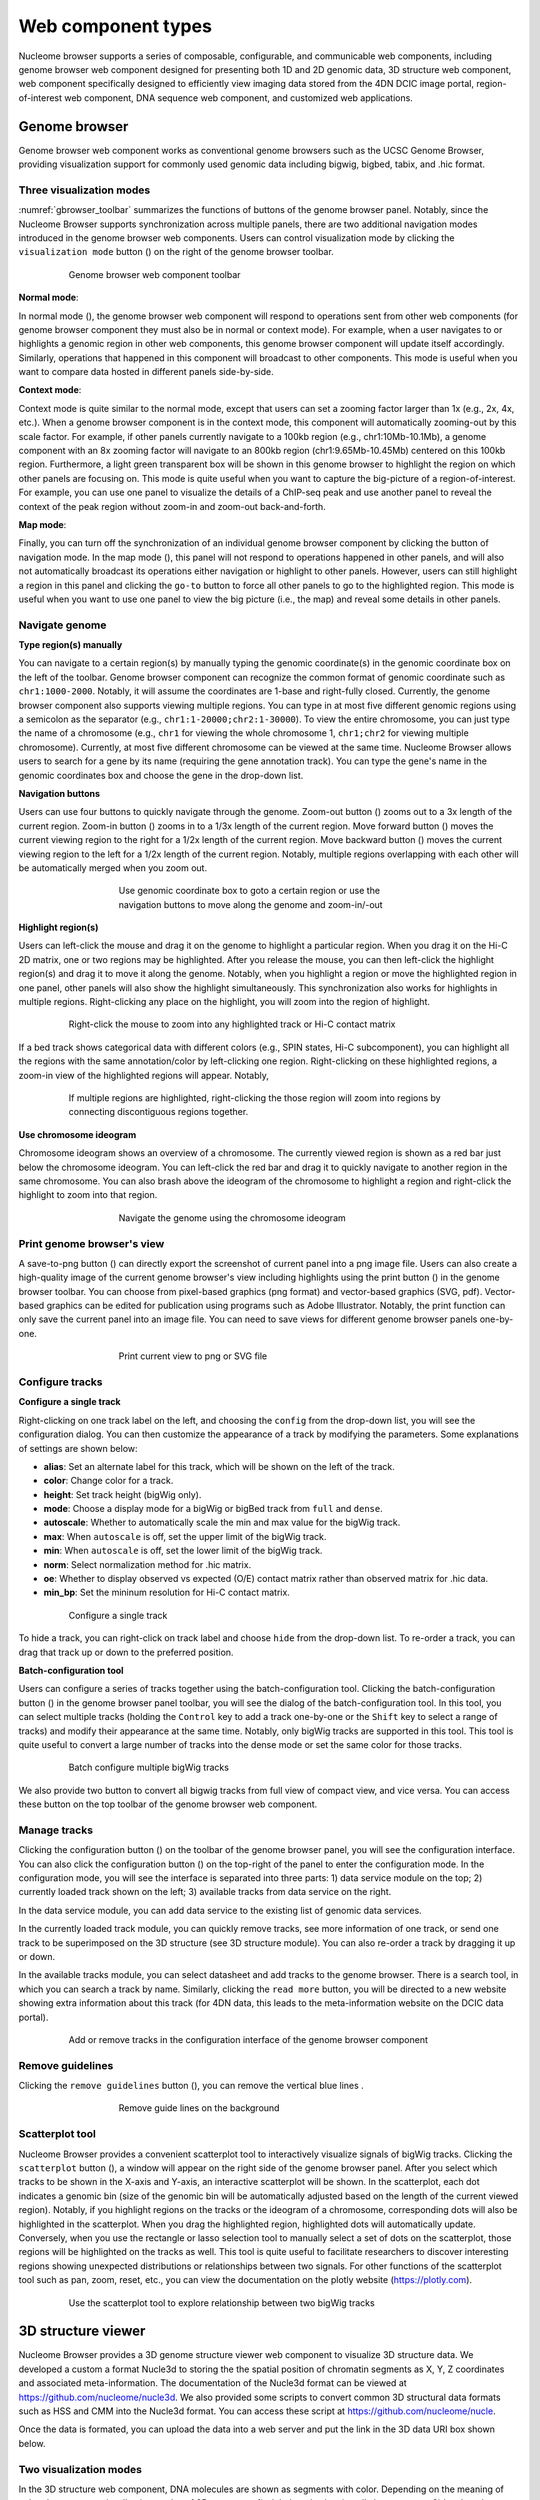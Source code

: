 .. _components:

===================
Web component types
===================

Nucleome browser supports a series of composable, configurable, and communicable web components, including genome browser web component designed for presenting both 1D and 2D genomic data, 3D structure web component, web component specifically designed to efficiently view imaging data stored from the 4DN DCIC image portal, region-of-interest web component, DNA sequence web component, and customized web applications.

Genome browser
==============

Genome browser web component works as conventional genome browsers such as the UCSC Genome Browser, providing visualization support for commonly used genomic data including bigwig, bigbed, tabix, and .hic format.

Three visualization modes
-------------------------

:numref:`gbrowser_toolbar` summarizes the functions of buttons of the genome browser panel.
Notably, since the Nucleome Browser supports synchronization across multiple panels, there are two additional navigation modes introduced in the genome browser web components.
Users can control visualization mode by clicking the ``visualization mode`` button (|gb-mode|) on the right of the genome browser toolbar.

.. figure:: img/figures_chapter_3/ch3_gbrowser_toolbar_v2.png
    :name: gbrowser_toolbar
    :align: center
    :figwidth: 640px

    Genome browser web component toolbar

.. |gb-mode| image:: img/other/icon/icon-genome-mode-normal.png
    :height: 14px

**Normal mode**: 

In normal mode (|gb-mode-normal|), the genome browser web component will respond to operations sent from other web components (for genome browser component they must also be in normal or context mode). 
For example, when a user navigates to or highlights a genomic region in other web components, this genome browser component will update itself accordingly. 
Similarly, operations that happened in this component will broadcast to other components. 
This mode is useful when you want to compare data hosted in different panels side-by-side.

.. |gb-mode-normal| image:: img/other/icon/icon-genome-mode-normal.png
    :height: 14px

**Context mode**: 

Context mode is quite similar to the normal mode, except that users can set a zooming factor larger than 1x (e.g., 2x, 4x, etc.). 
When a genome browser component is in the context mode, this component will automatically zooming-out by this scale factor. 
For example, if other panels currently navigate to a 100kb region (e.g., chr1:10Mb-10.1Mb), a genome component with an 8x zooming factor will navigate to an 800kb region (chr1:9.65Mb-10.45Mb) centered on this 100kb region. 
Furthermore, a light green transparent box will be shown in this genome browser to highlight the region on which other panels are focusing on.
This mode is quite useful when you want to capture the big-picture of a region-of-interest. 
For example, you can use one panel to visualize the details of a ChIP-seq peak and use another panel to reveal the context of the peak region without zoom-in and zoom-out back-and-forth.

**Map mode**:

Finally, you can turn off the synchronization of an individual genome browser component by clicking the button of navigation mode.
In the map mode (|gb-mode-map|), this panel will not respond to operations happened in other panels, and will also not automatically broadcast its operations either navigation or highlight to other panels. 
However, users can still highlight a region in this panel and clicking the ``go-to`` button to force all other panels to go to the highlighted region. 
This mode is useful when you want to use one panel to view the big picture (i.e., the map) and reveal some details in other panels. 

.. |gb-mode-map| image:: img/other/icon/icon-genome-mode-map.png
    :height: 14px

Navigate genome
---------------

**Type region(s) manually**

You can navigate to a certain region(s) by manually typing the genomic coordinate(s) in the genomic coordinate box on the left of the toolbar.
Genome browser component can recognize the common format of genomic coordinate such as ``chr1:1000-2000``.
Notably, it will assume the coordinates are 1-base and right-fully closed.
Currently, the genome browser component also supports viewing multiple regions.
You can type in at most five different genomic regions using a semicolon as the separator (e.g., ``chr1:1-20000;chr2:1-30000``).
To view the entire chromosome, you can just type the name of a chromosome (e.g., ``chr1`` for viewing the whole chromosome 1, ``chr1;chr2`` for viewing multiple chromosome).
Currently, at most five different chromosome can be viewed at the same time.
Nucleome Browser allows users to search for a gene by its name (requiring the gene annotation track).
You can type the gene's name in the genomic coordinates box and choose the gene in the drop-down list.

**Navigation buttons**

Users can use four buttons to quickly navigate through the genome. 
Zoom-out button (|gb-zoom-out|) zooms out to a 3x length of the current region. 
Zoom-in button (|gb-zoom-in|) zooms in to a 1/3x length of the current region. 
Move forward button (|gb-forward|) moves the current viewing region to the right for a 1/2x length of the current region. 
Move backward button (|gb-backward|) moves the current viewing region to the left for a 1/2x length of the current region. 
Notably, multiple regions overlapping with each other will be automatically merged when you zoom out.

.. figure:: img/figures_chapter_3/ch3_gbrowser_navigate.png
    :align: center
    :figwidth: 480px

    Use genomic coordinate box to goto a certain region or use the navigation buttons to move along the genome and zoom-in/-out

.. |gb-zoom-out| image:: img/other/icon/icon-genome-zoomout-3x.png
    :height: 14px

.. |gb-zoom-in| image:: img/other/icon/icon-genome-zoomin-3x.png
    :height: 14px

.. |gb-forward| image:: img/other/icon/icon-genome-forward.png
    :height: 14px

.. |gb-backward| image:: img/other/icon/icon-genome-backward.png
    :height: 14px

**Highlight region(s)**

Users can left-click the mouse and drag it on the genome to highlight a particular region.
When you drag it on the Hi-C 2D matrix, one or two regions may be highlighted.
After you release the mouse, you can then left-click the highlight region(s) and drag it to move it along the genome.
Notably, when you highlight a region or move the highlighted region in one panel, other panels will also show the highlight simultaneously.
This synchronization also works for highlights in multiple regions.
Right-clicking any place on the highlight, you will zoom into the region of highlight.

.. figure:: img/figures_chapter_3/ch3_gbrowser_highlight_v2.png
    :align: center
    :figwidth: 640px

    Right-click the mouse to zoom into any highlighted track or Hi-C contact matrix

If a bed track shows categorical data with different colors (e.g., SPIN states, Hi-C subcomponent), you can highlight all the regions with the same annotation/color by left-clicking one region.
Right-clicking on these highlighted regions, a zoom-in view of the highlighted regions will appear. 
Notably, 

.. figure:: img/figures_chapter_3/ch3_gbrowser_multiregion.png
    :align: center
    :figwidth: 640px

    If multiple regions are highlighted, right-clicking the those region will zoom into regions by connecting discontiguous regions together.

**Use chromosome ideogram**

Chromosome ideogram shows an overview of a chromosome.
The currently viewed region is shown as a red bar just below the chromosome ideogram. 
You can left-click the red bar and drag it to quickly navigate to another region in the same chromosome.
You can also brash above the ideogram of the chromosome to highlight a region and right-click the highlight to zoom into that region. 

.. figure:: img/figures_chapter_3/ch3_gbrowser_ideogram.png
    :align: center
    :figwidth: 480px

    Navigate the genome using the chromosome ideogram

Print genome browser's view
---------------------------

A save-to-png button (|gb-screenshot|) can directly export the screenshot of current panel into a png image file.
Users can also create a high-quality image of the current genome browser's view including highlights using the print button (|gb-print|) in the genome browser toolbar. 
You can choose from pixel-based graphics (png format) and vector-based graphics (SVG, pdf). 
Vector-based graphics can be edited for publication using programs such as Adobe Illustrator.
Notably, the print function can only save the current panel into an image file. 
You can need to save views for different genome browser panels one-by-one.

.. figure:: img/figures_chapter_3/ch3_gbrowser_print.png
    :align: center
    :figwidth: 480px

    Print current view to png or SVG file

.. |gb-screenshot| image:: img/other/icon/icon-genome-screenshot.png
    :height: 14px

.. |gb-print| image:: img/other/icon/icon-genome-print.png
    :height: 14px

Configure tracks
----------------

**Configure a single track**

Right-clicking on one track label on the left, and choosing the ``config`` from the drop-down list, you will see the configuration dialog. 
You can then customize the appearance of a track by modifying the parameters. 
Some explanations of settings are shown below:

- **alias**: Set an alternate label for this track, which will be shown on the left of the track.
- **color**: Change color for a track.
- **height**: Set track height (bigWig only).
- **mode**: Choose a display mode for a bigWig or bigBed track from ``full`` and ``dense``.
- **autoscale**: Whether to automatically scale the min and max value for the bigWig track.
- **max**: When ``autoscale`` is off, set the upper limit of the bigWig track.
- **min**: When ``autoscale`` is off, set the lower limit of the bigWig track.
- **norm**: Select normalization method for .hic matrix.
- **oe**: Whether to display observed vs expected (O/E) contact matrix rather than observed matrix for .hic data.
- **min_bp**: Set the mininum resolution for Hi-C contact matrix.

.. figure:: img/figures_chapter_3/ch3_gbrowser_track_config.png
    :align: center
    :figwidth: 640px

    Configure a single track
    
To hide a track, you can right-click on track label and choose ``hide`` from the drop-down list. 
To re-order a track, you can drag that track up or down to the preferred position. 

**Batch-configuration tool**

Users can configure a series of tracks together using the batch-configuration tool.
Clicking the batch-configuration button (|gb-batch-config|) in the genome browser panel toolbar, you will see the dialog of the batch-configuration tool.
In this tool, you can select multiple tracks (holding the ``Control`` key to add a track one-by-one or the ``Shift`` key to select a range of tracks) and modify their appearance at the same time.
Notably, only bigWig tracks are supported in this tool.
This tool is quite useful to convert a large number of tracks into the dense mode or set the same color for those tracks.

.. figure:: img/figures_chapter_3/ch3_gbrowser_bigwig_batch.png
    :align: center
    :figwidth: 640px

    Batch configure multiple bigWig tracks

.. |gb-batch-config| image:: img/other/icon/icon-genome-batch.png
    :height: 14px

We also provide two button to convert all bigwig tracks from full view of compact view, and vice versa.
You can access these button on the top toolbar of the genome browser web component. 

.. figure:: img/figures_chapter_3/ch3_gbrowser_bigwig_full_compact.png
    :align: center
    :figwidth: 640px

Manage tracks
-------------

Clicking the configuration button (|gb-config|) on the toolbar of the genome browser panel, you will see the configuration interface.
You can also click the configuration button (|panel-config|) on the top-right of the panel to enter the configuration mode.
In the configuration mode, you will see the interface is separated into three parts: 1) data service module on the top; 2) currently loaded track shown on the left; 3) available tracks from data service on the right.

In the data service module, you can add data service to the existing list of genomic data services.

In the currently loaded track module, you can quickly remove tracks, see more information of one track, or send one track to be superimposed on the 3D structure (see 3D structure module).
You can also re-order a track by dragging it up or down.

In the available tracks module, you can select datasheet and add tracks to the genome browser. 
There is a search tool, in which you can search a track by name.
Similarly, clicking the ``read more`` button, you will be directed to a new website showing extra information about this track (for 4DN data, this leads to the meta-information website on the DCIC data portal).

.. figure:: img/figures_chapter_3/ch3_gbrowser_config.png
    :align: center
    :figwidth: 640px

    Add or remove tracks in the configuration interface of the genome browser component

.. |gb-config| image:: img/other/icon/icon-genome-config.png
    :height: 14px

.. |panel-config| image:: img/other/icon/icon-panel-config_v2.png
    :height: 14px

Remove guidelines
-----------------

Clicking the ``remove guidelines`` button (|gb-guideline|), you can remove the vertical blue lines .

.. |gb-guideline| image:: img/other/icon/icon-genome-guideline.png
    :height: 14px

.. figure:: img/figures_chapter_3/ch3_gbrowser_guide_line.png
    :align: center
    :figwidth: 480px
    
    Remove guide lines on the background 

Scatterplot tool
----------------
Nucleome Browser provides a convenient scatterplot tool to interactively visualize signals of bigWig tracks. 
Clicking the ``scatterplot`` button (|gb-scatterplot|), a window will appear on the right side of the genome browser panel.  
After you select which tracks to be shown in the X-axis and Y-axis, an interactive scatterplot will be shown.
In the scatterplot, each dot indicates a genomic bin (size of the genomic bin will be automatically adjusted based on the length of the current viewed region). 
Notably, if you highlight regions on the tracks or the ideogram of a chromosome, corresponding dots will also be highlighted in the scatterplot.
When you drag the highlighted region, highlighted dots will automatically update.
Conversely, when you use the rectangle or lasso selection tool to manually select a set of dots on the scatterplot, those regions will be highlighted on the tracks as well. 
This tool is quite useful to facilitate researchers to discover interesting regions showing unexpected distributions or relationships between two signals.
For other functions of the scatterplot tool such as pan, zoom, reset, etc., you can view the documentation on the plotly website (`https://plotly.com <https://plotly.com>`_).

.. figure:: img/figures_chapter_3/ch3_gbrowser_scatterplot_v2.png
    :align: center
    :figwidth: 640px

    Use the scatterplot tool to explore relationship between two bigWig tracks

.. |gb-scatterplot| image:: img/other/icon/icon-genome-scatterplot.png
    :height: 14px

3D structure viewer
===================

Nucleome Browser provides a 3D genome structure viewer web component to visualize 3D structure data.
We developed a custom a format Nucle3d to storing the the spatial position of chromatin segments as X, Y, Z coordinates and associated meta-information.
The documentation of the Nucle3d format can be viewed at `https://github.com/nucleome/nucle3d <https://github.com/nucleome/nucle3d>`_.
We also provided some scripts to convert common 3D structural data formats such as HSS and CMM into the Nucle3d format.
You can access these script at `https://github.com/nucleome/nucle <https://github.com/nucleome/nucle>`_.

Once the data is formated, you can upload the data into a web server and put the link in the 3D data URI box shown below.

Two visualization modes
-----------------------

In the 3D structure web component, DNA molecules are shown as segments with color.
Depending on the meaning of color, there are two visualization modes of 3D structures: 1) global mode showing all chromosomes; 2) local mode showing current viewed regions.
You can switch from these two modes by toggling the mode button.

.. figure:: img/figures_chapter_3/ch3_3d_toolbar.png
    :align: center
    :figwidth: 640px

    3D structure viewer toolbar

**Global view mode**

In the global view mode, you can see all chromosomes.
Users can select a chromosome and direct other panels to navigate to this chromosome.

**Local view mode**
In the local view mode, you can set what kind of scale of the currently viewed region you want to see.
There are three options: 1) the whole chromosome(s); 2) currently viewed region(s); 3) highlighted region(s).

.. figure:: img/figures_chapter_3/ch3_3d_local_global_mode.png
    :align: center
    :figwidth: 640px

    Different examples in global and local mode

Change atom style
-----------------

Users can choose different atom styles of 3D structure by clicking the atom style buttons on the toolbar.
Currently four styles are implemented: line (|style-line|), stick (|style-stick|), cross (|style-cross|), and sphere (|style-sphere|).

.. |style-line| image:: img/other/icon/icon-3d-style-line.png
    :height: 14px

.. |style-stick| image:: img/other/icon/icon-3d-style-stick.png
    :height: 14px

.. |style-cross| image:: img/other/icon/icon-3d-style-cross.png
    :height: 14px

.. |style-sphere| image:: img/other/icon/icon-3d-style-sphere.png
    :height: 14px

.. figure:: img/figures_chapter_3/ch3_3d_atom_style.png
    :align: center
    :figwidth: 640px

    3D structure models viewed in four atom styles

Exploring 3D structures
-----------------------

**Rotate**

Left-clicking any place in the 3D structure panel, holding the mouse and dragging it you will see different views of the 3D structure.

**Zoom-in and Zoom-out**

You can use the scroll wheel of the mouse to zoom-in and zoom-out the 3D structure. 

**Pan**

Holding the control key and left-clicking and holding the mouse you can move the 3D structure inside the panel.

.. figure:: img/figures_chapter_3/ch3_3d_operation.png
    :align: center
    :figwidth: 360px

    Users can easily manipulate 3D structures using different operations

Configure color
---------------

Users can customize the color of 3D structure.
You can set the color using three methods: 1) by chromosome; 2) by bigWig signal; 3) by bigBed annotation.

.. figure:: img/figures_chapter_3/ch3_3d_color_config.png
    :align: center
    :figwidth: 640px
    
    Config the color of 3D structures using chromosome IDs, bigWig signal, or bigBed annotatin.

**By chromosomes**

In this mode, different chromosomes are colored by different colors.
To turn on color by chromosome mode, you can click the ``color by chromosome`` button in the 3D structure toolbar.

**By bigWig signals**

Users can super-impose bigwig track from the genome browser panel onto the 3D genome structure.
First, you need to go to the configuration mode of the genome browser panel.
Next, you need to click the ``color by bigWig`` button (|color-bigwig|)in the 3D structure toolbar.
Finally, left-clicking the message icon and dragging one bigwig track to the target box, you will see the color of DNA segments change into a green-to-red gradient.
Here, the red color represents larger values and green color represents lower values.

.. |color-bigwig| image:: img/other/icon/icon-3d-color-bigwig.png
    :height: 14px

**By bigBed annotations (experimental)**

It is also possible to color 3D structure by categorical annotations from a bigBed track.
Clicking the ``color by bigBed`` button (|color-bigbed|) on the 3D structure toolbar, a new box will appear allowing users you drag-and-drop bigBed track from the genome browser panel to the 3D structure panel.
The procedure is quite similar as compared to coloring the DNA using a bigWig track.
Notably, this feature may be quite slow if you are viewing a large region.
The volumes of spheres are proportional to the size of annotations and the spatial position of spheres are the average values of the corresponding DNA segments.

.. |color-bigbed| image:: img/other/icon/icon-3d-color-bigbed.png
    :height: 14px

.. figure:: img/figures_chapter_3/ch3_3d_bigwig.png
    :align: center
    :figwidth: 640px

    Super-impose bigWig/bigBed tracks onto the 3D structure

Interaction across panels
-------------------------

There is no limit to the number of 3D structure panels opened in the Nucleome Browser.
Users can configure each 3D panel individually by choosing different 3D data, different atom styles, different view modes, or different color settings.
Notably, when you rotate or zoom a 3D structure in one panel, other panels showing the same data will rotate or zoom to the same viewpoint.
This feature allows users to easily explore genomic signals on 3D structures.
For example, you can super-imposed different bigWig signals on different 3D structure panel (with the same structure) and compare different signals.

Google Sheet viewer
===================

Sometimes they already have a list of regions that they want to inspect, such as a list of ChIP-seq peak, some differentially expressed genes with known locations.
However, go through abundant regions one-by-one by copying and pasting genomic cooridinates is both timing consuming and inefficiently. 
Formating interesting regions into a bed file and ploting it as a track can provide a global profile of region-of-interest but still cannot solve the problem of efficient exploration of individual region.
Here, we provide a novel web components called Google Sheet viewer that can efficiently connect Genome Browser with a list of region. 

This tool requires users to save a list of regions onto the Google Sheet following a simple format guidance as shown below.
After the Google Sheet is shared to public by link, you can copy the sheet ID into the web component. 
It will automatically load the data and you can go through these regions by clicking one region (row) or scrolling up and down using arrow keys. 
Notably, all other connected panel will upstate it automatically as you change currently selected region.

**Google Sheet format requirement**
- The first row is a header about the column name
- The name of the first column is ``Title`` and the name of the second column is ``Regions``
- You can add more annotation in other columns
- Put label of region in the ``Title`` column and make sure label is unique for each row
- Genomic coordinates in the ``Regions`` column should be format as ``chrom:start-end`` (1-base)

Clicking the ``plus`` button on the top menu bar and select ``Google Sheet or TSV`` you will see the default interface of the Google Sheet viewer. 
You can load a demo data by clicking the load demo button. 
Next, you can use the mouse or the arrow keys to go through regin list. 
You can also use region by its label using the region viewer shown at the bottom. 
It also supports mutli-region visualization by using comma to separate multiple regions.

.. figure:: img/figures_chapter_3/ch3_google_sheet_panel.png
    :align: center
    :figwidth: 640px

    Use the Goolge Sheet web component to explore region of interest

Fetch DNA sequence
==================

We created a web component to allow users to get the DNA sequence of currently viewed region. 
Rightnow, it can only show DNA sequence if region's length is smaller than 10000 base pairs. 
Notably, when multiple regions are being viewed, this tool can show DNA sequence of each region separately.

.. figure:: img/figures_chapter_3/ch3_fetch_DNA.png
    :align: center
    :figwidth: 640px

    Fetch the DNA sequence of the currently viewed region (< 10000bp)

4DN DCIC imging data
====================

The 4DN Data Coordination and Integration Center (DCIC) currently hosts abundant imaging data using a OMERO server. 
We haved parsed the meta-information of those imaging data and stored those information if a image is related to genomic coordinates (e.g., DNA FISH data).
In this web component, this track represents one imaging experiment. 
The red bars on top of each track indicates the target of each experiment such as the genomic region targeted by a FISH probe. 
Different images taken in  one experiment is shown as a list of clickable thumbnails. 
You can view the raw image on the OMERO.iviwer by clicking the thumbnail or explore the details of this data on the DCIC website by clicking the number icon associated with each image.

.. figure:: img/figures_chapter_3/ch3_dcic_image.png
    :align: center
    :figwidth: 640px

    Use the DCIC image web component to view imaging hosted on the 4DN DCIC data portal
